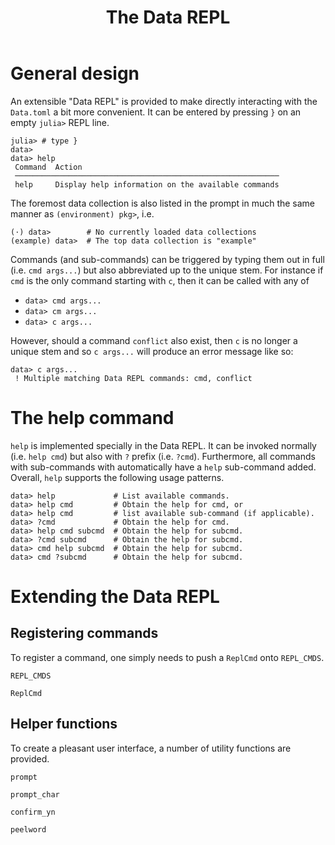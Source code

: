 #+title: The Data REPL

* General design

An extensible "Data REPL" is provided to make directly interacting with the
=Data.toml= a bit more convenient. It can be entered by pressing =}= on an empty
=julia>= REPL line.

#+begin_example
julia> # type }
data>
data> help
 Command  Action
 ───────────────────────────────────────────────────────────
 help     Display help information on the available commands
#+end_example

The foremost data collection is also listed in the prompt in much the same
manner as =(environment) pkg>=, i.e.

#+begin_example
(⋅) data>        # No currently loaded data collections
(example) data>  # The top data collection is "example"
#+end_example

Commands (and sub-commands) can be triggered by typing them out in full (i.e.
=cmd args...=) but also abbreviated up to the unique stem. For instance if =cmd= is
the only command starting with =c=, then it can be called with any of
+ =data> cmd args...=
+ =data> cm args...=
+ =data> c args...=
However, should a command =conflict= also exist, then =c= is no longer a unique stem
and so =c args...= will produce an error message like so:

#+begin_example
data> c args...
 ! Multiple matching Data REPL commands: cmd, conflict
#+end_example

* The help command

=help= is implemented specially in the Data REPL. It can be invoked normally (i.e.
=help cmd=) but also with =?= prefix (i.e. =?cmd=). Furthermore, all commands with
sub-commands with automatically have a =help= sub-command added. Overall, =help=
supports the following usage patterns.

#+begin_example
data> help             # List available commands.
data> help cmd         # Obtain the help for cmd, or
data> help cmd         # list available sub-command (if applicable).
data> ?cmd             # Obtain the help for cmd.
data> help cmd subcmd  # Obtain the help for subcmd.
data> ?cmd subcmd      # Obtain the help for subcmd.
data> cmd help subcmd  # Obtain the help for subcmd.
data> cmd ?subcmd      # Obtain the help for subcmd.
#+end_example

* Extending the Data REPL
** Registering commands

To register a command, one simply needs to push a ~ReplCmd~ onto ~REPL_CMDS~.

#+begin_src @docs
REPL_CMDS
#+end_src

#+begin_src @docs
ReplCmd
#+end_src

** Helper functions

To create a pleasant user interface, a number of utility functions are provided.

#+begin_src @docs
prompt
#+end_src

#+begin_src @docs
prompt_char
#+end_src

#+begin_src @docs
confirm_yn
#+end_src

#+begin_src @docs
peelword
#+end_src
